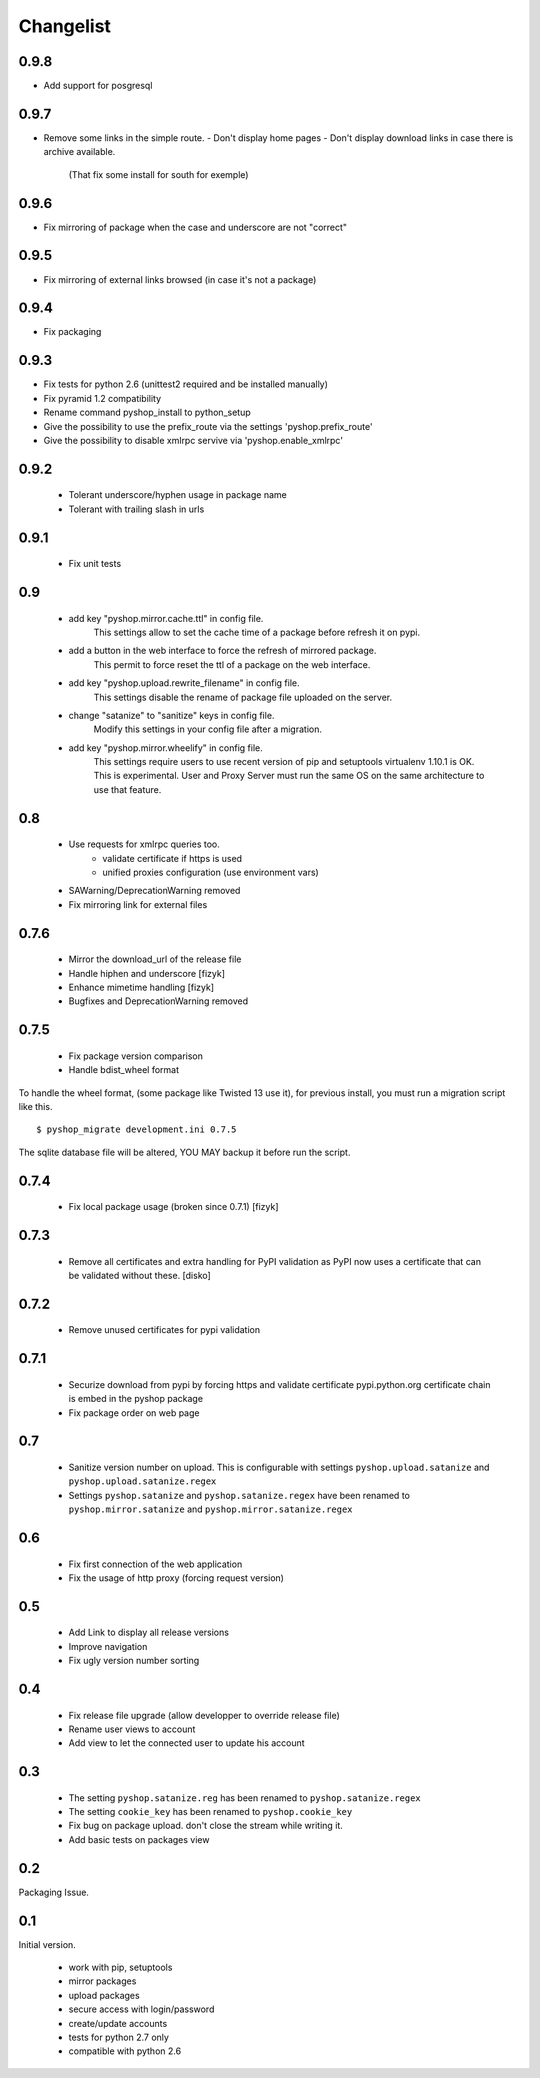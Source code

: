 Changelist
==========

0.9.8
-----

- Add support for posgresql


0.9.7
-----

- Remove some links in the simple route.
  - Don't display home pages
  - Don't display download links in case there is archive available.
    (That fix some install for south for exemple)

0.9.6
-----

- Fix mirroring of package when the case and underscore are not "correct"


0.9.5
-----

- Fix mirroring of external links browsed (in case it's not a package)


0.9.4
-----

- Fix packaging

0.9.3
-----

- Fix tests for python 2.6 (unittest2 required and be installed manually)
- Fix pyramid 1.2 compatibility
- Rename command pyshop_install to python_setup
- Give the possibility to use the prefix_route via the settings 'pyshop.prefix_route'
- Give the possibility to disable xmlrpc servive via 'pyshop.enable_xmlrpc'


0.9.2
-----

 - Tolerant underscore/hyphen usage in package name
 - Tolerant with trailing slash in urls


0.9.1
-----

 - Fix unit tests

0.9
---

 - add key "pyshop.mirror.cache.ttl" in config file.
     This settings allow to set the cache time of a package
     before refresh it on pypi.
 - add a button in the web interface to force the refresh of mirrored package.
     This permit to force reset the ttl of a package on the web interface.

 - add key "pyshop.upload.rewrite_filename" in config file.
     This settings disable the rename of package file uploaded on the server.

 - change "satanize" to "sanitize" keys in config file.
     Modify this settings in your config file after a migration.

 - add key "pyshop.mirror.wheelify" in config file.
     This settings require users to use recent version of pip and setuptools
     virtualenv 1.10.1 is OK. This is experimental.
     User and Proxy Server must run the same OS on the same architecture to
     use that feature.

0.8
---

 - Use requests for xmlrpc queries too.
    - validate certificate if https is used
    - unified proxies configuration (use environment vars)
 - SAWarning/DeprecationWarning removed
 - Fix mirroring link for external files

0.7.6
-----

 - Mirror the download_url of the release file
 - Handle hiphen and underscore [fizyk]
 - Enhance mimetime handling [fizyk]
 - Bugfixes and DeprecationWarning removed

0.7.5
-----

 - Fix package version comparison
 - Handle bdist_wheel format

To handle the wheel format, (some package like Twisted 13 use it),
for previous install, you must run a migration script like this.

::

    $ pyshop_migrate development.ini 0.7.5

The sqlite database file will be altered, YOU MAY backup it before run the
script.

0.7.4
-----

 - Fix local package usage (broken since 0.7.1) [fizyk]

0.7.3
-----

 - Remove all certificates and extra handling for PyPI validation as PyPI now
   uses a certificate that can be validated without these.  [disko]

0.7.2
-----

 - Remove unused certificates for pypi validation

0.7.1
-----
 - Securize download from pypi by forcing https and validate certificate
   pypi.python.org certificate chain is embed in the pyshop package
 - Fix package order on web page

0.7
---

 - Sanitize version number on upload.
   This is configurable with settings ``pyshop.upload.satanize``
   and ``pyshop.upload.satanize.regex``
 - Settings ``pyshop.satanize`` and ``pyshop.satanize.regex`` have been renamed
   to ``pyshop.mirror.satanize`` and  ``pyshop.mirror.satanize.regex``

0.6
---

 - Fix first connection of the web application
 - Fix the usage of http proxy (forcing request version)

0.5
---

 - Add Link to display all release versions
 - Improve navigation
 - Fix ugly version number sorting

0.4
---

 - Fix release file upgrade (allow developper to override release file)
 - Rename user views to account
 - Add view to let the connected user to update his account

0.3
---

  - The setting ``pyshop.satanize.reg`` has been renamed to
    ``pyshop.satanize.regex``
  - The setting ``cookie_key`` has been renamed to ``pyshop.cookie_key``
  - Fix bug on package upload. don't close the stream while writing it.
  - Add basic tests on packages view

0.2
---

Packaging Issue.

0.1
---

Initial version.

  - work with pip, setuptools
  - mirror packages
  - upload packages
  - secure access with login/password
  - create/update accounts
  - tests for python 2.7 only
  - compatible with python 2.6
